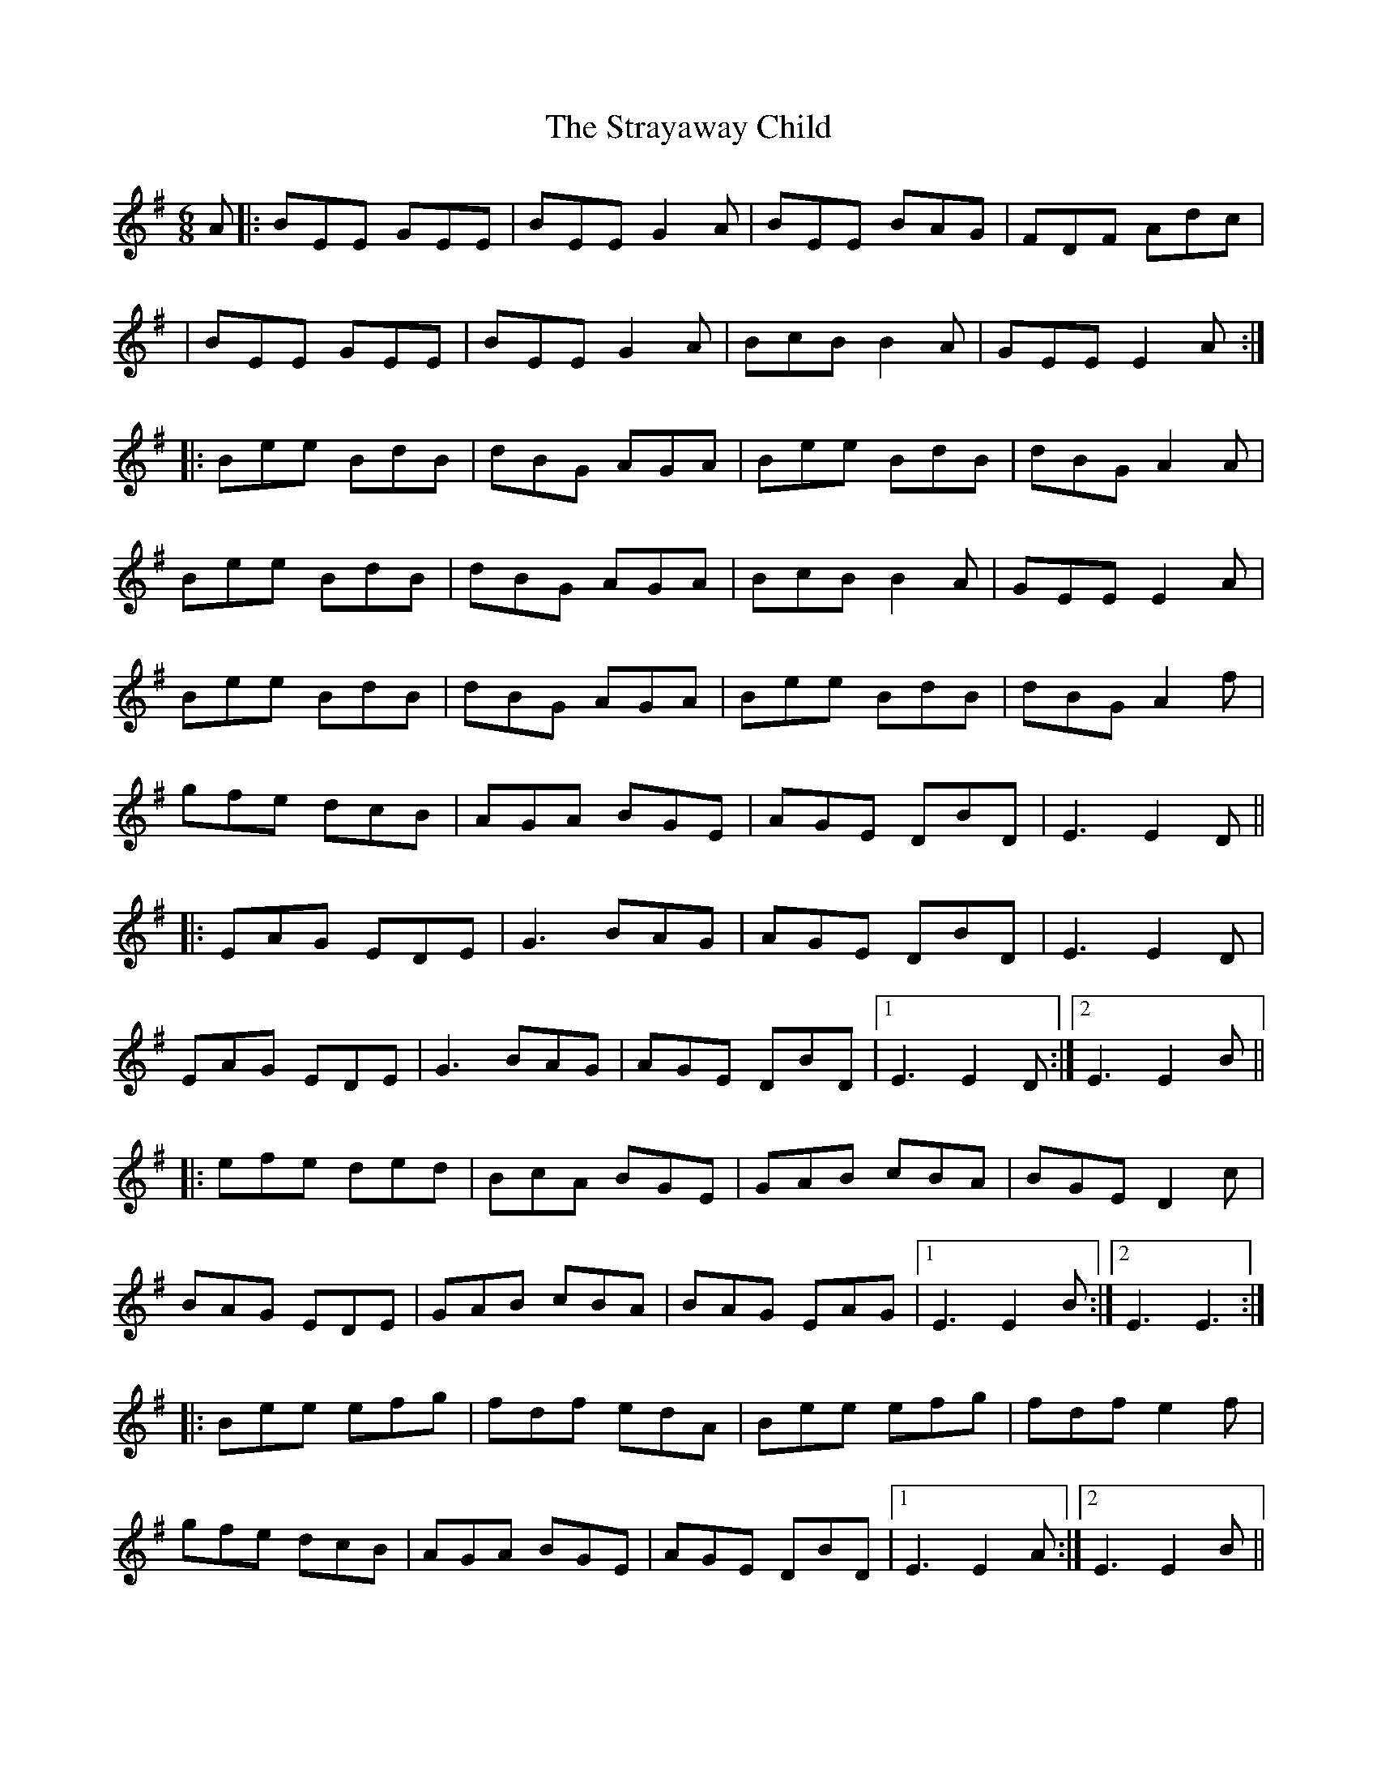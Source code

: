 X: 2
T: Strayaway Child, The
Z: JACKB
S: https://thesession.org/tunes/134#setting12749
R: jig
M: 6/8
L: 1/8
K: Emin
A|:BEE GEE|BEE G2 A|BEE BAG|FDF Adc|
|BEE GEE | BEE G2 A|BcB B2 A|GEE E2 A:|
|:Bee BdB|dBG AGA|Bee BdB|dBG A2 A|
Bee BdB|dBG AGA|BcB B2 A|GEE E2 A|
Bee BdB|dBG AGA|Bee BdB|dBG A2 f|
gfe dcB|AGA BGE|AGE DBD|E3 E2 D||
|:EAG EDE|G3 BAG|AGE DBD|E3 E2 D|
EAG EDE|G3 BAG|AGE DBD|1 E3 E2 D:|2 E3 E2 B ||
|:efe ded|BcA BGE|GAB cBA|BGE D2 c|
BAG EDE|GAB cBA|BAG EAG|1 E3 E2 B:|2 E3 E3 :|
|:Bee efg|fdf edA|Bee efg|fdf e2 f|
gfe dcB|AGA BGE|AGE DBD|1 E3 E2 A:|2E3 E2 B||
|:edB edB|AGA BGE|edB edB|AGA B3|
edB gfe|dcB AGA|BAG EAG|1 E3 E2 B:|2 E3 E3|
